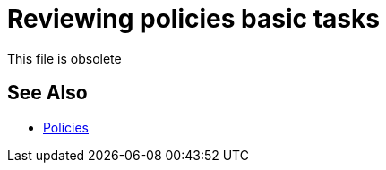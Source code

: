 = Reviewing policies basic tasks

This file is obsolete

== See Also

* link:/api-manager/v/2.x/policies-landing-page[Policies]

////

*** link:/api-manager/v/2.x/tutorial-manage-an-api[To Apply a Policy and SLA Tier]
*** link:/api-manager/v/2.x/prepare-raml-task[To Prepare RAML for Policies]
*** link:/api-manager/v/2.x/delete-sla-tier-task[To Delete an SLA Tier]
*** link:/api-manager/v/2.x/disable-edit-remove-task[To Disable, Edit, or Remove a Policy]
*** link:/api-manager/v/2.x/offline-policy-task[To Apply an Offline Policy]
*** link:/api-manager/v/2.x/offline-remove-task[To Remove an Offline Policy]
*** link:/api-manager/v/2.x/upload-policy-exchange-task[To Upload a Policy to Exchange]
*** link:/api-manager/v/2.x/re-order-policies-task[To Re-Order Policies]

////
